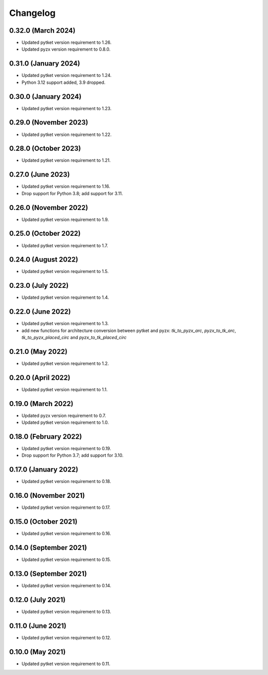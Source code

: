 Changelog
~~~~~~~~~

0.32.0 (March 2024)
-------------------

* Updated pytket version requirement to 1.26.
* Updated pyzx version requirement to 0.8.0.

0.31.0 (January 2024)
---------------------

* Updated pytket version requirement to 1.24.
* Python 3.12 support added, 3.9 dropped.

0.30.0 (January 2024)
---------------------

* Updated pytket version requirement to 1.23.

0.29.0 (November 2023)
----------------------

* Updated pytket version requirement to 1.22.

0.28.0 (October 2023)
---------------------

* Updated pytket version requirement to 1.21.

0.27.0 (June 2023)
------------------

* Updated pytket version requirement to 1.16.
* Drop support for Python 3.8; add support for 3.11.

0.26.0 (November 2022)
----------------------

* Updated pytket version requirement to 1.9.

0.25.0 (October 2022)
---------------------

* Updated pytket version requirement to 1.7.

0.24.0 (August 2022)
--------------------

* Updated pytket version requirement to 1.5.

0.23.0 (July 2022)
------------------

* Updated pytket version requirement to 1.4.

0.22.0 (June 2022)
------------------

* Updated pytket version requirement to 1.3.
* add new functions for architecture conversion between
  pytket and pyzx: `tk_to_pyzx_arc`, `pyzx_to_tk_arc`,
  `tk_to_pyzx_placed_circ` and `pyzx_to_tk_placed_circ`

0.21.0 (May 2022)
-----------------

* Updated pytket version requirement to 1.2.

0.20.0 (April 2022)
-------------------

* Updated pytket version requirement to 1.1.

0.19.0 (March 2022)
-------------------

* Updated pyzx version requirement to 0.7.
* Updated pytket version requirement to 1.0.

0.18.0 (February 2022)
----------------------

* Updated pytket version requirement to 0.19.
* Drop support for Python 3.7; add support for 3.10.

0.17.0 (January 2022)
---------------------

* Updated pytket version requirement to 0.18.

0.16.0 (November 2021)
----------------------

* Updated pytket version requirement to 0.17.

0.15.0 (October 2021)
---------------------

* Updated pytket version requirement to 0.16.

0.14.0 (September 2021)
-----------------------

* Updated pytket version requirement to 0.15.

0.13.0 (September 2021)
-----------------------

* Updated pytket version requirement to 0.14.

0.12.0 (July 2021)
------------------

* Updated pytket version requirement to 0.13.

0.11.0 (June 2021)
------------------

* Updated pytket version requirement to 0.12.

0.10.0 (May 2021)
-----------------

* Updated pytket version requirement to 0.11.
